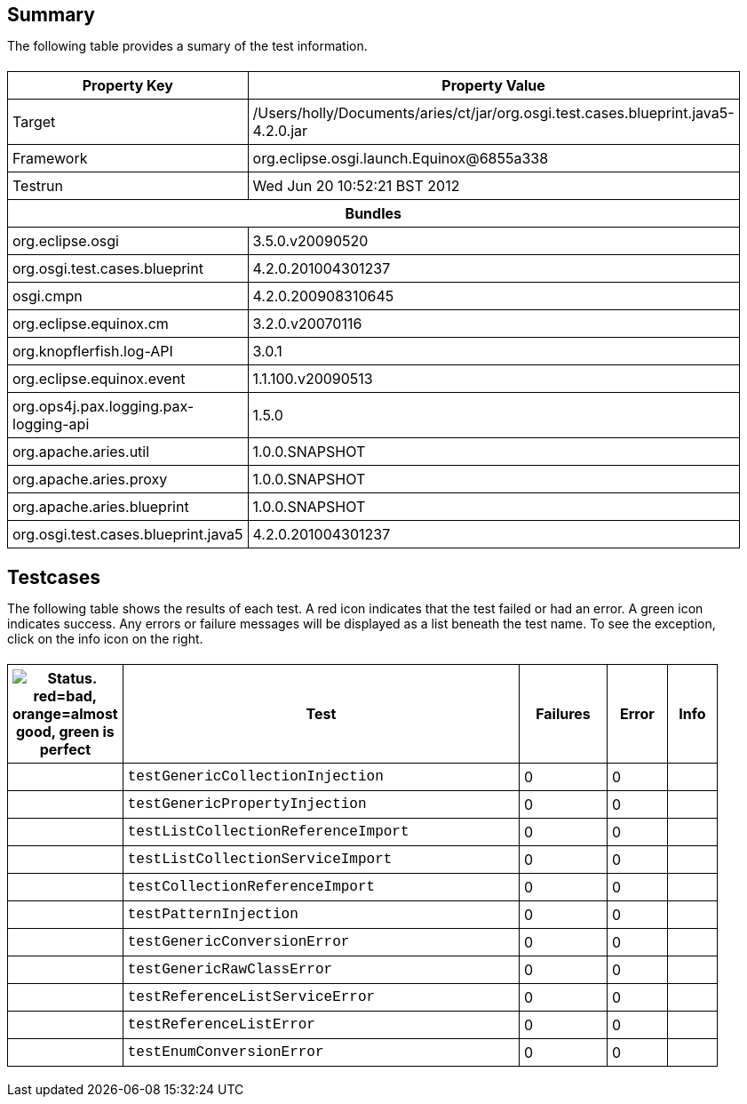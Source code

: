 ++++
<html>
<head>
<META http-equiv="Content-Type" content="text/html; charset=UTF-8">
<title>Test</title>
<link rel="stylesheet" href="http://www.osgi.org/www/osgi.css" type="text/css">
<style type="text/css">
					.code { font-family: Courier,
					sans-serif; }
					.error,.ok, .info,
					.warning {
					background-position: 4 4;
					background-repeat:no-repeat;
					width:10px; }
					.ok {
					background-image:url("http://www.osgi.org/www/greenball.png"); }
					.warning {
					background-image:url("http://www.osgi.org/www/orangeball.png"); }
					.error {
					background-image:url("http://www.osgi.org/www/redball.png"); }
					.info {
					background-image:url("http://www.osgi.org/www/info.png"); }
					.class { padding-top:20px; padding-bottom: 10px; font-size:12;
					font-weight:bold; }

					h2 { margin-top : 20px; margin-bottom:10px; }
					table, th, td { border: 1px solid black; padding:5px; }
					table {
					border-collapse:collapse; width:100%; margin-top:20px;}
					th { height:20px; }
					}
				</style>
<script language="javascript">
					function toggle(name) {
					var el =
					document.getElementById(name);
					if ( el.style.display != 'none' ) {
					el.style.display = 'none';
					}
					else {
					el.style.display = '';
					}
					}
				</script>
</head>
<body style="width:800px">
<h2>Summary</h2>
<p>The following table provides a sumary of the test information.</p>
<table>
<tr>
<th>Property Key</th><th>Property Value</th>
</tr>
<tr>
<td width="50%">Target</td><td>/Users/holly/Documents/aries/ct/jar/org.osgi.test.cases.blueprint.java5-4.2.0.jar</td>
</tr>
<tr>
<td width="50%">Framework</td><td>org.eclipse.osgi.launch.Equinox@6855a338</td>
</tr>
<tr>
<td width="50%">Testrun</td><td>Wed Jun 20 10:52:21 BST 2012</td>
</tr>
<tr>
<th colspan="2">Bundles</th>
</tr>
<tr>
<td>org.eclipse.osgi</td><td>3.5.0.v20090520</td>
</tr>
<tr>
<td>org.osgi.test.cases.blueprint</td><td>4.2.0.201004301237</td>
</tr>
<tr>
<td>osgi.cmpn</td><td>4.2.0.200908310645</td>
</tr>
<tr>
<td>org.eclipse.equinox.cm</td><td>3.2.0.v20070116</td>
</tr>
<tr>
<td>org.knopflerfish.log-API</td><td>3.0.1</td>
</tr>
<tr>
<td>org.eclipse.equinox.event</td><td>1.1.100.v20090513</td>
</tr>
<tr>
<td>org.ops4j.pax.logging.pax-logging-api</td><td>1.5.0</td>
</tr>
<tr>
<td>org.apache.aries.util</td><td>1.0.0.SNAPSHOT</td>
</tr>
<tr>
<td>org.apache.aries.proxy</td><td>1.0.0.SNAPSHOT</td>
</tr>
<tr>
<td>org.apache.aries.blueprint</td><td>1.0.0.SNAPSHOT</td>
</tr>
<tr>
<td>org.osgi.test.cases.blueprint.java5</td><td>4.2.0.201004301237</td>
</tr>
</table>
<h2>Testcases</h2>
<p>The following table shows the results of each test. A red icon indicates that the
					test failed or had an error. A green icon
					indicates success. Any errors or failure messages
					will be displayed as a list beneath the test name. To see the
					exception, click on the info icon on the right.</p>
<table width="100%">
<tr>
<th width="15px"><img src="http://www.osgi.org/www/colorball.png" title="Status. red=bad, orange=almost good, green is perfect"></th><th>Test</th><th>Failures</th><th>Error</th><th>Info</th>
</tr>
<tr>
<td width="15px" class="
                                        ok
                                    "></td><td class="code">testGenericCollectionInjection</td><td>0</td><td>0</td><td></td>
</tr>
<tr>
<td width="15px" class="
                                        ok
                                    "></td><td class="code">testGenericPropertyInjection</td><td>0</td><td>0</td><td></td>
</tr>
<tr>
<td width="15px" class="
                                        ok
                                    "></td><td class="code">testListCollectionReferenceImport</td><td>0</td><td>0</td><td></td>
</tr>
<tr>
<td width="15px" class="
                                        ok
                                    "></td><td class="code">testListCollectionServiceImport</td><td>0</td><td>0</td><td></td>
</tr>
<tr>
<td width="15px" class="
                                        ok
                                    "></td><td class="code">testCollectionReferenceImport</td><td>0</td><td>0</td><td></td>
</tr>
<tr>
<td width="15px" class="
                                        ok
                                    "></td><td class="code">testPatternInjection</td><td>0</td><td>0</td><td></td>
</tr>
<tr>
<td width="15px" class="
                                        ok
                                    "></td><td class="code">testGenericConversionError</td><td>0</td><td>0</td><td></td>
</tr>
<tr>
<td width="15px" class="
                                        ok
                                    "></td><td class="code">testGenericRawClassError</td><td>0</td><td>0</td><td></td>
</tr>
<tr>
<td width="15px" class="
                                        ok
                                    "></td><td class="code">testReferenceListServiceError</td><td>0</td><td>0</td><td></td>
</tr>
<tr>
<td width="15px" class="
                                        ok
                                    "></td><td class="code">testReferenceListError</td><td>0</td><td>0</td><td></td>
</tr>
<tr>
<td width="15px" class="
                                        ok
                                    "></td><td class="code">testEnumConversionError</td><td>0</td><td>0</td><td></td>
</tr>
</table>
<br>
</body>
</html>
++++
